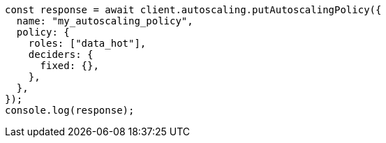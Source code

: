 // This file is autogenerated, DO NOT EDIT
// Use `node scripts/generate-docs-examples.js` to generate the docs examples

[source, js]
----
const response = await client.autoscaling.putAutoscalingPolicy({
  name: "my_autoscaling_policy",
  policy: {
    roles: ["data_hot"],
    deciders: {
      fixed: {},
    },
  },
});
console.log(response);
----
